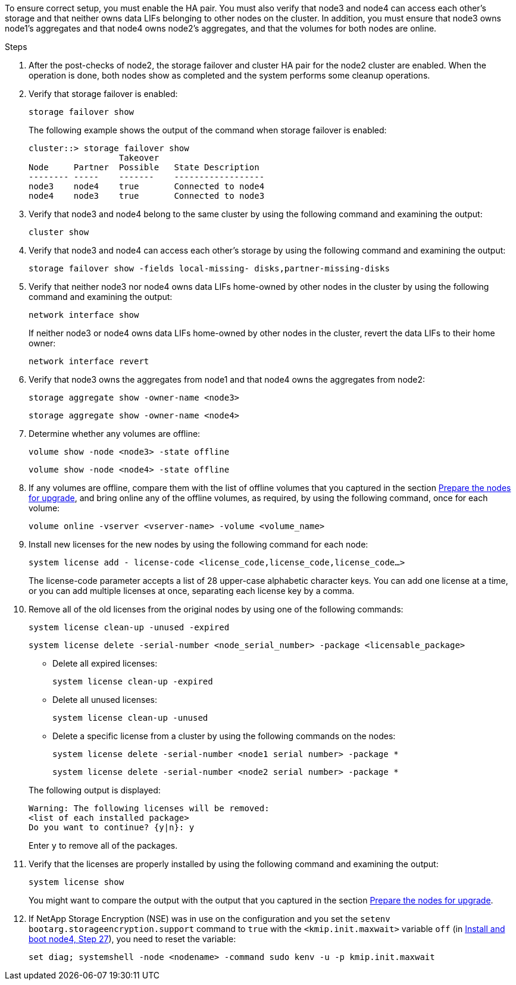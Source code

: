 To ensure correct setup, you must enable the HA pair. You must also verify that node3 and node4 can access each other's storage and that neither owns data LIFs belonging to other nodes on the cluster. In addition, you must ensure that node3 owns node1's aggregates and that node4 owns node2's aggregates, and that the volumes for both nodes are online.

.Steps

. After the post-checks of node2, the storage failover and cluster HA pair for the node2 cluster are enabled. When the operation is done,  both nodes show as completed and the system performs some cleanup operations.
. Verify that storage failover is enabled:
+
`storage failover show`
+
The following example shows the output of the command when storage failover is enabled:
+
....
cluster::> storage failover show
                  Takeover
Node     Partner  Possible   State Description
-------- -----    -------    ------------------
node3    node4    true       Connected to node4
node4    node3    true       Connected to node3
....

. Verify that node3 and node4 belong to the same cluster by using the following command and examining the output:
+
`cluster show`

. Verify that node3 and node4 can access each other's storage by using the following command and examining the output:
+
`storage failover show -fields local-missing- disks,partner-missing-disks`

. Verify that neither node3 nor node4 owns data LIFs home-owned by other nodes in the cluster by using the following command and examining the output:
+
`network interface show`
+
If neither node3 or node4 owns data LIFs home-owned by other nodes in the cluster, revert the data LIFs to their home owner:
+
`network interface revert`

. Verify that node3 owns the aggregates from node1 and that node4 owns the aggregates from node2:
+
`storage aggregate show -owner-name <node3>`
+
`storage aggregate show -owner-name <node4>`

. Determine whether any volumes are offline:
+
`volume show -node <node3> -state offline`
+
`volume show -node <node4> -state offline`

. If any volumes are offline, compare them with the list of offline volumes that you captured in the section link:prepare_nodes_for_upgrade.html[Prepare the nodes for upgrade], and bring online any of the offline volumes, as required, by using the following command, once for each volume:
+
`volume online -vserver <vserver-name> -volume <volume_name>`
. Install new licenses for the new nodes by using the following command for each node:
+
`system license add - license-code <license_code,license_code,license_code...>`
+
The license-code parameter accepts a list of 28 upper-case alphabetic character keys. You can add one license at a time, or you can add multiple licenses at once, separating each license key by a comma.

. Remove all of the old licenses from the original nodes by using one of the following commands:
+
`system license clean-up -unused -expired`
+
`system license delete -serial-number <node_serial_number> -package <licensable_package>`
+
--
** Delete all expired licenses:
+
`system license clean-up -expired`

** Delete all unused licenses:
+
`system license clean-up -unused`

** Delete a specific license from a cluster by using the following commands on the nodes:
+
`system license delete -serial-number <node1 serial number> -package *`
+
`system license delete -serial-number <node2 serial number> -package *`
--
+
The following output is displayed:
+
....
Warning: The following licenses will be removed:
<list of each installed package>
Do you want to continue? {y|n}: y
....
+
Enter `y` to remove all of the packages.


.  Verify that the licenses are properly installed by using the following command and examining the output:
+
`system license show`
+
You might want to compare the output with the output that you captured in the section link:prepare_nodes_for_upgrade.html[Prepare the nodes for upgrade].

. If NetApp Storage Encryption (NSE) was in use on the configuration and you set the `setenv bootarg.storageencryption.support` command to `true` with the `<kmip.init.maxwait>` variable `off` (in link:install_boot_node4.html#step27[Install and boot node4, Step 27]), you need to reset the variable:
+
`set diag; systemshell -node <nodename> -command sudo kenv -u -p kmip.init.maxwait`
